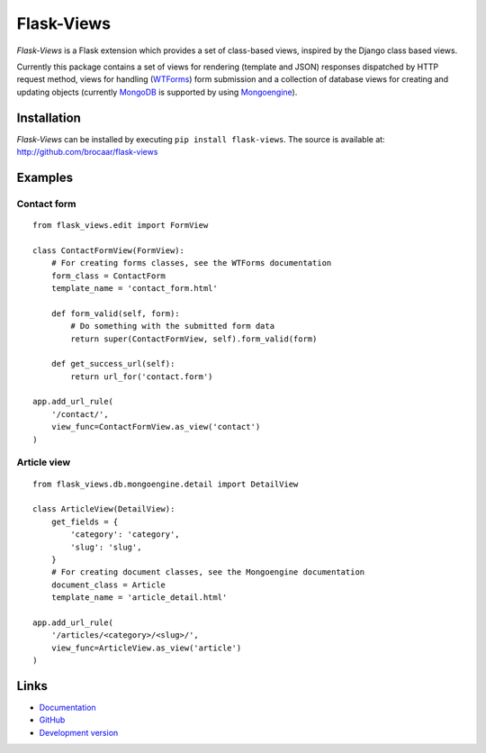 Flask-Views
===========

*Flask-Views* is a Flask extension which provides a set of class-based views,
inspired by the Django class based views.

Currently this package contains a set of views for rendering (template
and JSON) responses dispatched by HTTP request method, views for handling
(`WTForms <http://wtforms.simplecodes.com/>`_) form submission and a collection
of database views for creating and updating objects (currently
`MongoDB <http://mongodb.org/>`_ is supported by using
`Mongoengine <http://mongoengine.org/>`_).

Installation
------------

*Flask-Views* can be installed by executing ``pip install flask-views``. The
source is available at: http://github.com/brocaar/flask-views

Examples
--------

Contact form
~~~~~~~~~~~~

::

    from flask_views.edit import FormView

    class ContactFormView(FormView):
        # For creating forms classes, see the WTForms documentation
        form_class = ContactForm 
        template_name = 'contact_form.html'

        def form_valid(self, form):
            # Do something with the submitted form data
            return super(ContactFormView, self).form_valid(form)

        def get_success_url(self):
            return url_for('contact.form')

    app.add_url_rule(
        '/contact/',
        view_func=ContactFormView.as_view('contact')
    )


Article view
~~~~~~~~~~~~

::

    from flask_views.db.mongoengine.detail import DetailView

    class ArticleView(DetailView):
        get_fields = {
            'category': 'category',
            'slug': 'slug',
        }
        # For creating document classes, see the Mongoengine documentation
        document_class = Article
        template_name = 'article_detail.html'

    app.add_url_rule(
        '/articles/<category>/<slug>/',
        view_func=ArticleView.as_view('article')
    )


Links
-----

* `Documentation <http://packages.python.org/Flask-Views/>`_
* `GitHub <http://github.com/brocaar/flask-views/>`_
* `Development version <http://github.com/brocaar/flask-views/zipball/master#egg=Flask-Views-dev>`_



